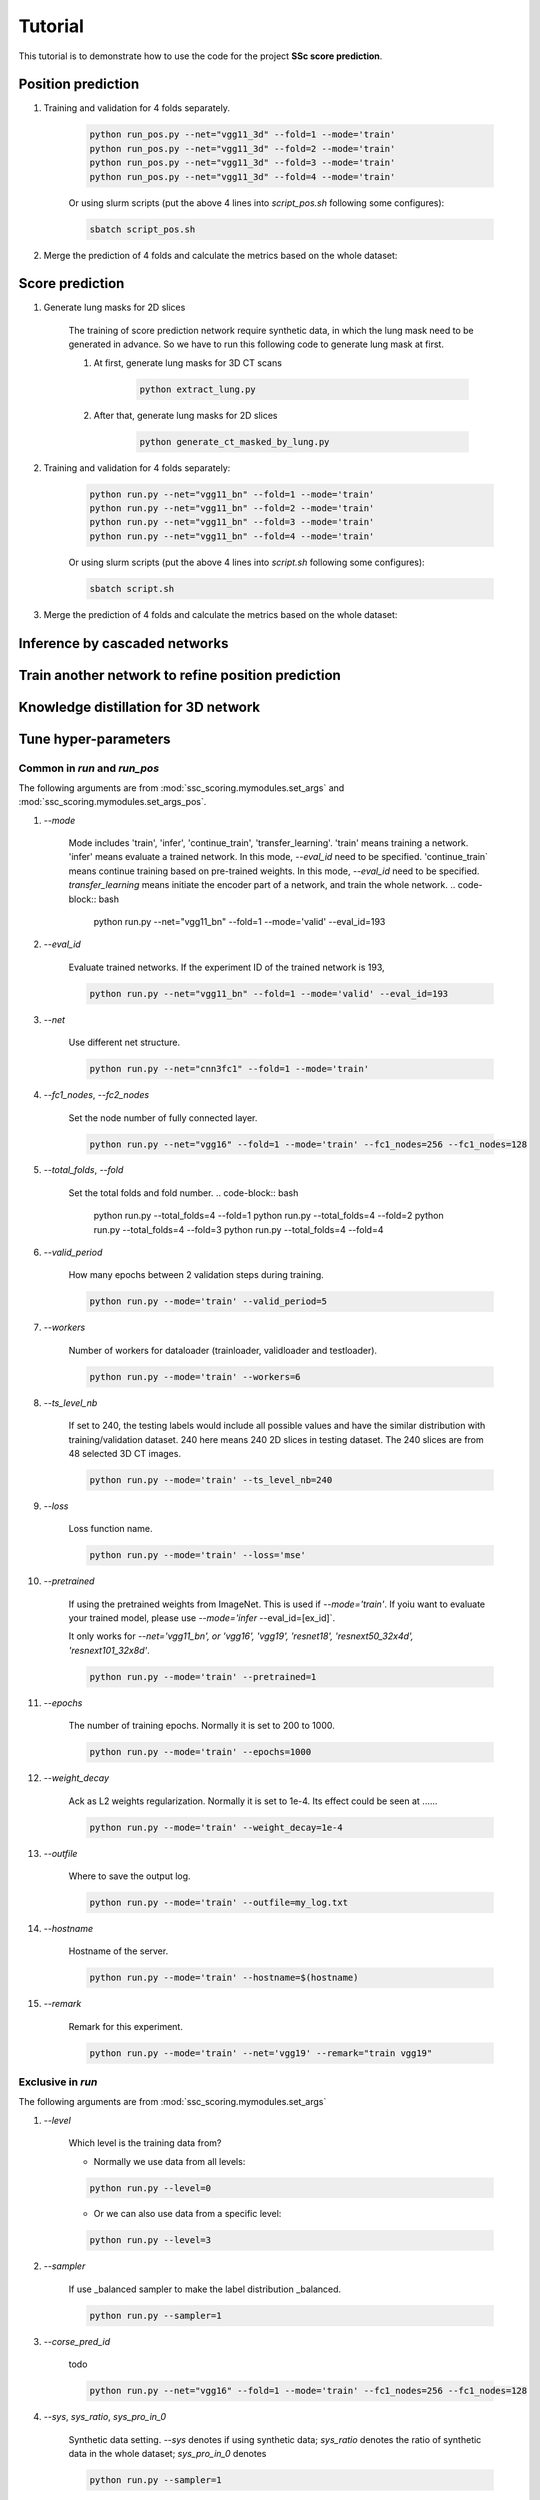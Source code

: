 Tutorial
========

This tutorial is to demonstrate how to use the code for the project **SSc score prediction**.

Position prediction
-------------------
#. Training and validation for 4 folds separately.

    .. code-block:: bash

        python run_pos.py --net="vgg11_3d" --fold=1 --mode='train'
        python run_pos.py --net="vgg11_3d" --fold=2 --mode='train'
        python run_pos.py --net="vgg11_3d" --fold=3 --mode='train'
        python run_pos.py --net="vgg11_3d" --fold=4 --mode='train'

    Or using slurm scripts (put the above 4 lines into `script_pos.sh` following some configures):

    .. code-block:: bash

        sbatch script_pos.sh

#. Merge the prediction of 4 folds and calculate the metrics based on the whole dataset:



Score prediction
-------------------
#. Generate lung masks for 2D slices

    The training of score prediction network require synthetic data, in which the lung mask need to be generated
    in advance. So we have to run this following code to generate lung mask at first.

    #. At first, generate lung masks for 3D CT scans

        .. code-block:: bash

            python extract_lung.py

    #. After that, generate lung masks for 2D slices

        .. code-block:: bash

            python generate_ct_masked_by_lung.py

#. Training and validation for 4 folds separately:

    .. code-block:: bash

        python run.py --net="vgg11_bn" --fold=1 --mode='train'
        python run.py --net="vgg11_bn" --fold=2 --mode='train'
        python run.py --net="vgg11_bn" --fold=3 --mode='train'
        python run.py --net="vgg11_bn" --fold=4 --mode='train'

    Or using slurm scripts (put the above 4 lines into `script.sh` following some configures):

    .. code-block:: bash

        sbatch script.sh

#. Merge the prediction of 4 folds and calculate the metrics based on the whole dataset:


Inference by cascaded networks
--------------------------------


































Train another network to refine position prediction
--------------------------------------------------------


Knowledge distillation for 3D network
-------------------------------------

Tune hyper-parameters
-----------------------

Common in `run` and `run_pos`
~~~~~~~~~~~~~~~~~~~~~~~~~~~~~~~~~~~~~~~~~~~~

The following arguments are from :mod:`ssc_scoring.mymodules.set_args` and :mod:`ssc_scoring.mymodules.set_args_pos`.

#. `--mode`

    Mode includes 'train', 'infer', 'continue_train', 'transfer_learning'.
    'train' means training a network.
    'infer' means evaluate a trained network. In this mode, `--eval_id` need to be specified.
    'continue_train` means continue training based on pre-trained weights. In this mode, `--eval_id` need to be specified.
    `transfer_learning` means initiate the encoder part of a network, and train the whole network.
    .. code-block:: bash

            python run.py --net="vgg11_bn" --fold=1 --mode='valid' --eval_id=193



#. `--eval_id`

    Evaluate trained networks. If the experiment ID of the trained network is 193,

    .. code-block:: bash

            python run.py --net="vgg11_bn" --fold=1 --mode='valid' --eval_id=193


#. `--net`

    Use different net structure.

    .. code-block:: bash

            python run.py --net="cnn3fc1" --fold=1 --mode='train'


#. `--fc1_nodes`, `--fc2_nodes`

    Set the node number of fully connected layer.

    .. code-block:: bash

            python run.py --net="vgg16" --fold=1 --mode='train' --fc1_nodes=256 --fc1_nodes=128


#. `--total_folds`, `--fold`

    Set the total folds and fold number.
    .. code-block:: bash

            python run.py --total_folds=4 --fold=1
            python run.py --total_folds=4 --fold=2
            python run.py --total_folds=4 --fold=3
            python run.py --total_folds=4 --fold=4


#. `--valid_period`

    How many epochs between 2 validation steps during training.

    .. code-block:: bash

        python run.py --mode='train' --valid_period=5


#. `--workers`

    Number of workers for dataloader (trainloader, validloader and testloader).

    .. code-block:: bash

        python run.py --mode='train' --workers=6


#. `--ts_level_nb`

    If set to 240, the testing labels would include all possible values and have the similar distribution with
    training/validation dataset.
    240 here means 240 2D slices in testing dataset. The 240 slices are from 48 selected 3D CT images.

    .. code-block:: bash

        python run.py --mode='train' --ts_level_nb=240


#. `--loss`

    Loss function name.

    .. code-block:: bash

        python run.py --mode='train' --loss='mse'


#. `--pretrained`

    If using the pretrained weights from ImageNet. This is used if `--mode='train'`. If yoiu want to evaluate
    your trained model, please use `--mode='infer` --eval_id=[ex_id]`.

    It only works for `--net='vgg11_bn', or 'vgg16', 'vgg19', 'resnet18', 'resnext50_32x4d', 'resnext101_32x8d'`.

    .. code-block:: bash

        python run.py --mode='train' --pretrained=1


#. `--epochs`

    The number of training epochs. Normally it is set to 200 to 1000.

    .. code-block:: bash

        python run.py --mode='train' --epochs=1000


#. `--weight_decay`

    Ack as L2 weights regularization. Normally it is set to 1e-4. Its effect could be seen at ......

    .. code-block:: bash

        python run.py --mode='train' --weight_decay=1e-4


#. `--outfile`

    Where to save the output log.

    .. code-block:: bash

        python run.py --mode='train' --outfile=my_log.txt


#. `--hostname`

    Hostname of the server.

    .. code-block:: bash

        python run.py --mode='train' --hostname=$(hostname)


#. `--remark`

    Remark for this experiment.

    .. code-block:: bash

        python run.py --mode='train' --net='vgg19' --remark="train vgg19"



Exclusive in `run`
~~~~~~~~~~~~~~~~~~~~

The following arguments are from :mod:`ssc_scoring.mymodules.set_args`

#. `--level`

    Which level is the training data from?

    - Normally we use data from all levels:

    .. code-block:: bash

            python run.py --level=0

    - Or we can also use data from a specific level:

    .. code-block:: bash

            python run.py --level=3



#. `--sampler`

    If use _balanced sampler to make the label distribution _balanced.

    .. code-block:: bash

        python run.py --sampler=1


#. `--corse_pred_id`

    todo

    .. code-block:: bash

            python run.py --net="vgg16" --fold=1 --mode='train' --fc1_nodes=256 --fc1_nodes=128


#. `--sys`, `sys_ratio`, `sys_pro_in_0`

    Synthetic data setting. `--sys` denotes if using synthetic data; `sys_ratio` denotes the ratio of synthetic data in
    the whole dataset; `sys_pro_in_0` denotes

    .. code-block:: bash

        python run.py --sampler=1


#. `--masked_by_lung`

    If the input ct images are masked by lung area.

    .. code-block:: bash

        python run.py --mode='train' --masked_by_lung=1


#. `--gg_increase`


    Increase the pixel values of synthetic ground glass area when using `blur` method to simulate GG pattern.
    `gg_increase` is a float number to represent how much the pixel-values' increase.
    Because the whole pixel values are truncated to -1500 to 1500.

    .. warning::
        Need to be checked if the description is correct.

    .. code-block:: bash

        python run.py --mode='train' --gg_increase=0.1


#. `--retp_blur`, `--gg_blur`

    How many pixels are used as the smoothed edge between synthetic pattern and healthy images.

    .. code-block:: bash

        python run.py --mode='train' --retp_blur=20 --gg_blur=20


#. `--gen_gg_as_retp`

    How many pixels are used as the smoothed edge between synthetic pattern and healthy images.

    .. code-block:: bash

        python run.py --mode='train' --gen_gg_as_retp=1




Exclusive in `run_pos`
~~~~~~~~~~~~~~~~~~~~~~~

The following arguments are from :mod:`ssc_scoring.mymodules.set_args_pos`.

#. `--train_on_level`, `--level_node`

    `level_node` is specified when your network has extra input node for level information apart the normal input
        node for images.

    `train_on_level` is switched on when you want your network to output only one level. Then the transform will
     crop a 3D region in which this level must be visible.

    .. code-block:: bash

            python run.py --train_on_level=0 --level_node=0

            python run.py --train_on_level=0 --level_node=1

            python run.py --train_on_level=1 --level_node=0
            python run.py --train_on_level=2 --level_node=0
            python run.py --train_on_level=3 --level_node=0
            python run.py --train_on_level=4 --level_node=0
            python run.py --train_on_level=5 --level_node=0


#. `--kd`, `--kd_t_name`

    todo:

    .. code-block:: bash

            python run.py


#. `--infer_2nd`

    todo:

    .. code-block:: bash

            python run.py


#. `--resample_z`

    Resampled image size.

    .. code-block:: bash

            python run.py


#. `--z_size`, `--y_size`, `--x_size`

    Patch size.

    .. code-block:: bash

            python run.py --resample_z=256 --z_size=192 --y_size=256 --x_size=256


#. `--batch_size`

    Batch size.

    .. code-block:: bash

            python run.py --batch_size=4


#. `--infer_stride`

    Stride during inference. Smaller stride lead to better results but require more time.

    .. code-block:: bash

            python run.py --mode='infer' --infer_stride=4


FAQ
~~~~~
#. Q: Difference between `--mode='continue_train' --eval_id=193` and `--pretrained`?
    A:  `--pretrained` means to initiate network by the publich released weights trained from ImageNet. While
    `--mode='continue_train' --eval_id=193` means to initiate network by our previous trained weights trained from our own dataset.
    `--mode='continue_train'` will overwrite `--pretrained`.

#. Q: batch_size disappeared in set_args.py
    A: todo

